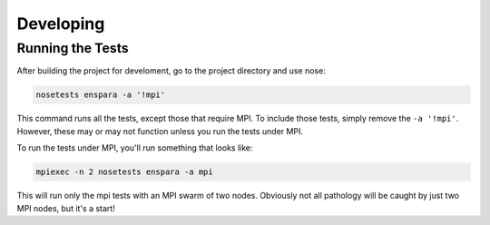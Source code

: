 Developing
==========

Running the Tests
-----------------

After building the project for develoment, go to the project directory 
and use nose:

.. code-block:: bash

        nosetests enspara -a '!mpi'

This command runs all the tests, except those that require MPI. To include
those tests, simply remove the ``-a '!mpi'``. However, these may or may not
function unless you run the tests under MPI.

To run the tests under MPI, you'll run something that looks like:

.. code-block:: bash

   mpiexec -n 2 nosetests enspara -a mpi

This will run only the mpi tests with an MPI swarm of two nodes. Obviously not
all pathology will be caught by just two MPI nodes, but it's a start!

